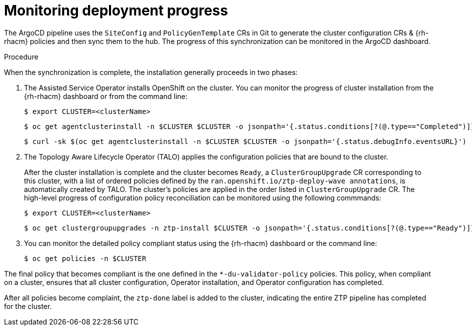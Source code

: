 // Module included in the following assemblies:
//
// *scalability_and_performance/ztp-deploying-disconnected.adoc

:_content-type: PROCEDURE
[id="ztp-monitoring-deployment-progress_{context}"]
= Monitoring deployment progress

The ArgoCD pipeline uses the `SiteConfig` and `PolicyGenTemplate` CRs in Git to generate the cluster configuration CRs & {rh-rhacm} policies and then sync them to the hub. The progress of this synchronization can be monitored in the ArgoCD dashboard.

.Procedure

When the synchronization is complete, the installation generally proceeds in two phases:

. The Assisted Service Operator installs OpenShift on the cluster. You can monitor the progress of cluster installation from the {rh-rhacm} dashboard or from the command line:
+
[source,terminal]
----
$ export CLUSTER=<clusterName>
----
+
[source,terminal]
----
$ oc get agentclusterinstall -n $CLUSTER $CLUSTER -o jsonpath='{.status.conditions[?(@.type=="Completed")]}' | jq
----
+
[source,terminal]
----
$ curl -sk $(oc get agentclusterinstall -n $CLUSTER $CLUSTER -o jsonpath='{.status.debugInfo.eventsURL}')  | jq '.[-2,-1]'
----

. The Topology Aware Lifecycle Operator (TALO) applies the configuration policies that are bound to the cluster.
+
After the cluster installation is complete and the cluster becomes `Ready`, a `ClusterGroupUpgrade` CR corresponding to this cluster, with a list of ordered policies defined by the `ran.openshift.io/ztp-deploy-wave annotations`, is automatically created by TALO. The cluster's policies are applied in the order listed in `ClusterGroupUpgrade` CR. The high-level progress of configuration policy reconciliation can be monitored using the following commmands:
+
[source,terminal]
----
$ export CLUSTER=<clusterName>
----
+
[source,terminal]
----
$ oc get clustergroupupgrades -n ztp-install $CLUSTER -o jsonpath='{.status.conditions[?(@.type=="Ready")]}'
----

. You can monitor the detailed policy compliant status using the {rh-rhacm} dashboard or the command line:
+
[source,terminal]
----
$ oc get policies -n $CLUSTER
----

The final policy that becomes compliant is the one defined in the `*-du-validator-policy` policies. This policy, when compliant on a cluster, ensures that all cluster configuration, Operator installation, and Operator configuration has completed.

After all policies become complaint, the `ztp-done` label is added to the cluster, indicating the entire ZTP pipeline has completed for the cluster.
